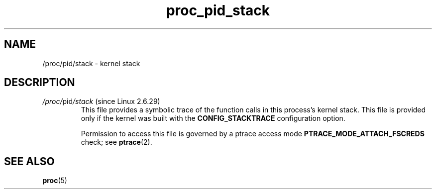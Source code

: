 .\" Copyright (C) 1994, 1995, Daniel Quinlan <quinlan@yggdrasil.com>
.\" Copyright (C) 2002-2008, 2017, Michael Kerrisk <mtk.manpages@gmail.com>
.\" Copyright (C) 2023, Alejandro Colomar <alx@kernel.org>
.\"
.\" SPDX-License-Identifier: GPL-3.0-or-later
.\"
.TH proc_pid_stack 5 2024-05-02 "Linux man-pages 6.9.1"
.SH NAME
/proc/pid/stack \- kernel stack
.SH DESCRIPTION
.TP
.IR /proc/ pid /stack " (since Linux 2.6.29)"
.\" 2ec220e27f5040aec1e88901c1b6ea3d135787ad
This file provides a symbolic trace of the function calls in this
process's kernel stack.
This file is provided only if the kernel was built with the
.B CONFIG_STACKTRACE
configuration option.
.IP
Permission to access this file is governed by a ptrace access mode
.B PTRACE_MODE_ATTACH_FSCREDS
check; see
.BR ptrace (2).
.SH SEE ALSO
.BR proc (5)
